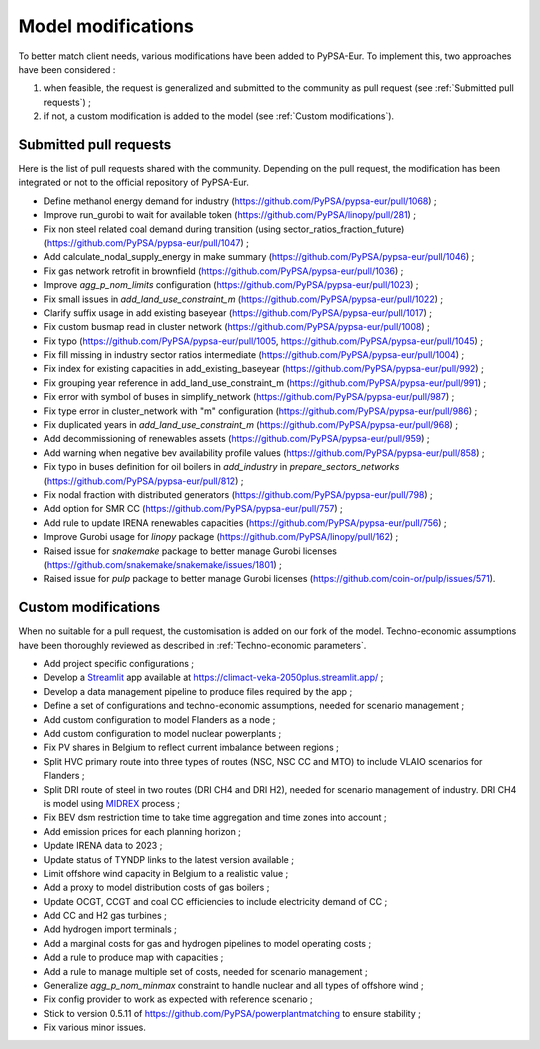 ..
  SPDX-FileCopyrightText: 2019-2023 The PyPSA-Eur Authors

  SPDX-License-Identifier: CC-BY-4.0

.. _veka_modifications:

##########################################
Model modifications
##########################################


To better match client needs, various modifications have been added to PyPSA-Eur.
To implement this, two approaches have been considered :

1. when feasible, the request is generalized and submitted to the community as pull request (see :ref:`Submitted pull requests`) ;
2. if not, a custom modification is added to the model (see :ref:`Custom modifications`).

Submitted pull requests
===========================

Here is the list of pull requests shared with the community. Depending on the pull request, the modification has been integrated or not to the official repository of PyPSA-Eur.

- Define methanol energy demand for industry (https://github.com/PyPSA/pypsa-eur/pull/1068) ;
- Improve run_gurobi to wait for available token (https://github.com/PyPSA/linopy/pull/281) ;
- Fix non steel related coal demand during transition (using sector_ratios_fraction_future) (https://github.com/PyPSA/pypsa-eur/pull/1047) ;
- Add calculate_nodal_supply_energy in make summary (https://github.com/PyPSA/pypsa-eur/pull/1046) ;
- Fix gas network retrofit in brownfield (https://github.com/PyPSA/pypsa-eur/pull/1036) ;
- Improve `agg_p_nom_limits` configuration (https://github.com/PyPSA/pypsa-eur/pull/1023) ;
- Fix small issues in `add_land_use_constraint_m` (https://github.com/PyPSA/pypsa-eur/pull/1022) ;
- Clarify suffix usage in add existing baseyear (https://github.com/PyPSA/pypsa-eur/pull/1017) ;
- Fix custom busmap read in cluster network (https://github.com/PyPSA/pypsa-eur/pull/1008) ;
- Fix typo (https://github.com/PyPSA/pypsa-eur/pull/1005, https://github.com/PyPSA/pypsa-eur/pull/1045) ;
- Fix fill missing in industry sector ratios intermediate (https://github.com/PyPSA/pypsa-eur/pull/1004) ;
- Fix index for existing capacities in add_existing_baseyear (https://github.com/PyPSA/pypsa-eur/pull/992) ;
- Fix grouping year reference in add_land_use_constraint_m (https://github.com/PyPSA/pypsa-eur/pull/991) ;
- Fix error with symbol of buses in simplify_network (https://github.com/PyPSA/pypsa-eur/pull/987) ;
- Fix type error in cluster_network with "m" configuration (https://github.com/PyPSA/pypsa-eur/pull/986) ;
- Fix duplicated years in `add_land_use_constraint_m` (https://github.com/PyPSA/pypsa-eur/pull/968) ;
- Add decommissioning of renewables assets (https://github.com/PyPSA/pypsa-eur/pull/959) ;
- Add warning when negative bev availability profile values (https://github.com/PyPSA/pypsa-eur/pull/858) ;
- Fix typo in buses definition for oil boilers in `add_industry` in `prepare_sectors_networks` (https://github.com/PyPSA/pypsa-eur/pull/812) ;
- Fix nodal fraction with distributed generators (https://github.com/PyPSA/pypsa-eur/pull/798) ;
- Add option for SMR CC (https://github.com/PyPSA/pypsa-eur/pull/757) ;
- Add rule to update IRENA renewables capacities (https://github.com/PyPSA/pypsa-eur/pull/756) ;
- Improve Gurobi usage for `linopy` package (https://github.com/PyPSA/linopy/pull/162) ;
- Raised issue for `snakemake` package to better manage Gurobi licenses (https://github.com/snakemake/snakemake/issues/1801) ;
- Raised issue for `pulp` package to better manage Gurobi licenses (https://github.com/coin-or/pulp/issues/571).

Custom modifications
===========================

When no suitable for a pull request, the customisation is added on our fork of the model. Techno-economic assumptions have been thoroughly reviewed as described in :ref:`Techno-economic parameters`.


- Add project specific configurations ;
- Develop a `Streamlit <https://streamlit.io/>`_ app available at https://climact-veka-2050plus.streamlit.app/ ;
- Develop a data management pipeline to produce files required by the app ;
- Define a set of configurations and techno-economic assumptions, needed for scenario management ;
- Add custom configuration to model Flanders as a node ;
- Add custom configuration to model nuclear powerplants ;
- Fix PV shares in Belgium to reflect current imbalance between regions ;
- Split HVC primary route into three types of routes (NSC, NSC CC and MTO) to include VLAIO scenarios for Flanders ;
- Split DRI route of steel in two routes (DRI CH4 and DRI H2), needed for scenario management of industry. DRI CH4 is model using `MIDREX <https://www.sciencedirect.com/science/article/pii/S0973082623002132>`_ process ;
- Fix BEV dsm restriction time to take time aggregation and time zones into account ;
- Add emission prices for each planning horizon ;
- Update IRENA data to 2023 ;
- Update status of TYNDP links to the latest version available ;
- Limit offshore wind capacity in Belgium to a realistic value ;
- Add a proxy to model distribution costs of gas boilers ;
- Update OCGT, CCGT and coal CC efficiencies to include electricity demand of CC ;
- Add CC and H2 gas turbines ;
- Add hydrogen import terminals ;
- Add a marginal costs for gas and hydrogen pipelines to model operating costs ;
- Add a rule to produce map with capacities ;
- Add a rule to manage multiple set of costs, needed for scenario management ;
- Generalize `agg_p_nom_minmax` constraint to handle nuclear and all types of offshore wind ;
- Fix config provider to work as expected with reference scenario ;
- Stick to version 0.5.11 of https://github.com/PyPSA/powerplantmatching to ensure stability  ;
- Fix various minor issues.


